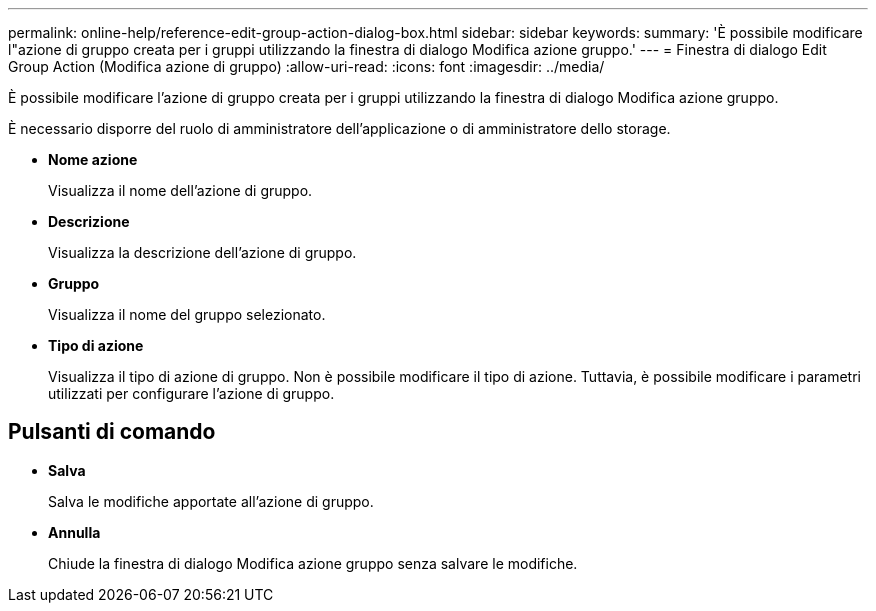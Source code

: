---
permalink: online-help/reference-edit-group-action-dialog-box.html 
sidebar: sidebar 
keywords:  
summary: 'È possibile modificare l"azione di gruppo creata per i gruppi utilizzando la finestra di dialogo Modifica azione gruppo.' 
---
= Finestra di dialogo Edit Group Action (Modifica azione di gruppo)
:allow-uri-read: 
:icons: font
:imagesdir: ../media/


[role="lead"]
È possibile modificare l'azione di gruppo creata per i gruppi utilizzando la finestra di dialogo Modifica azione gruppo.

È necessario disporre del ruolo di amministratore dell'applicazione o di amministratore dello storage.

* *Nome azione*
+
Visualizza il nome dell'azione di gruppo.

* *Descrizione*
+
Visualizza la descrizione dell'azione di gruppo.

* *Gruppo*
+
Visualizza il nome del gruppo selezionato.

* *Tipo di azione*
+
Visualizza il tipo di azione di gruppo. Non è possibile modificare il tipo di azione. Tuttavia, è possibile modificare i parametri utilizzati per configurare l'azione di gruppo.





== Pulsanti di comando

* *Salva*
+
Salva le modifiche apportate all'azione di gruppo.

* *Annulla*
+
Chiude la finestra di dialogo Modifica azione gruppo senza salvare le modifiche.


